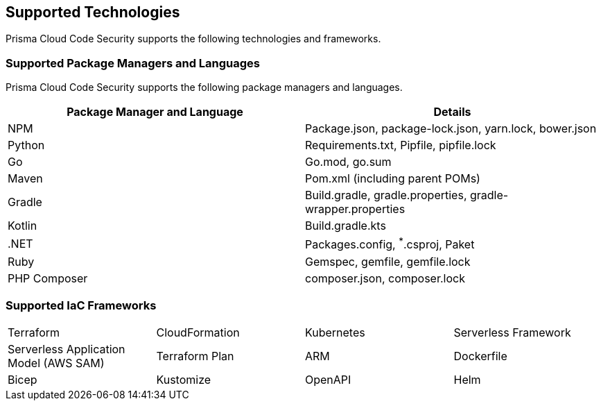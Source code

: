 == Supported Technologies

Prisma Cloud Code Security supports the following technologies and frameworks.

=== Supported Package Managers and Languages

Prisma Cloud Code Security supports the following package managers and languages.


[cols="1,1"]
|===
|Package Manager and Language|Details

|NPM
|Package.json, package-lock.json, yarn.lock, bower.json

|Python
|Requirements.txt, Pipfile, pipfile.lock

|Go 
|Go.mod, go.sum 

|Maven
|Pom.xml (including parent POMs)

|Gradle
|Build.gradle, gradle.properties, gradle-wrapper.properties

|Kotlin
|Build.gradle.kts

|.NET
|Packages.config, ^*^.csproj, Paket

|Ruby
|Gemspec, gemfile, gemfile.lock

|PHP Composer
|composer.json, composer.lock

|===

=== Supported IaC Frameworks

[cols="1,1,1,1"]
|===

|Terraform
|CloudFormation
|Kubernetes
|Serverless Framework

|Serverless Application Model (AWS SAM)
|Terraform Plan
|ARM
|Dockerfile

|Bicep
|Kustomize
|OpenAPI
|Helm

|===
